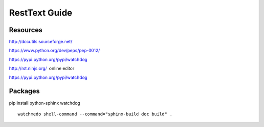 RestText Guide
============

Resources
-------------

http://docutils.sourceforge.net/

https://www.python.org/dev/peps/pep-0012/

https://pypi.python.org/pypi/watchdog

http://rst.ninjs.org/  online editor 

https://pypi.python.org/pypi/watchdog

Packages
--------
pip install python-sphinx watchdog
::

  watchmedo shell-command --command="sphinx-build doc build" .

